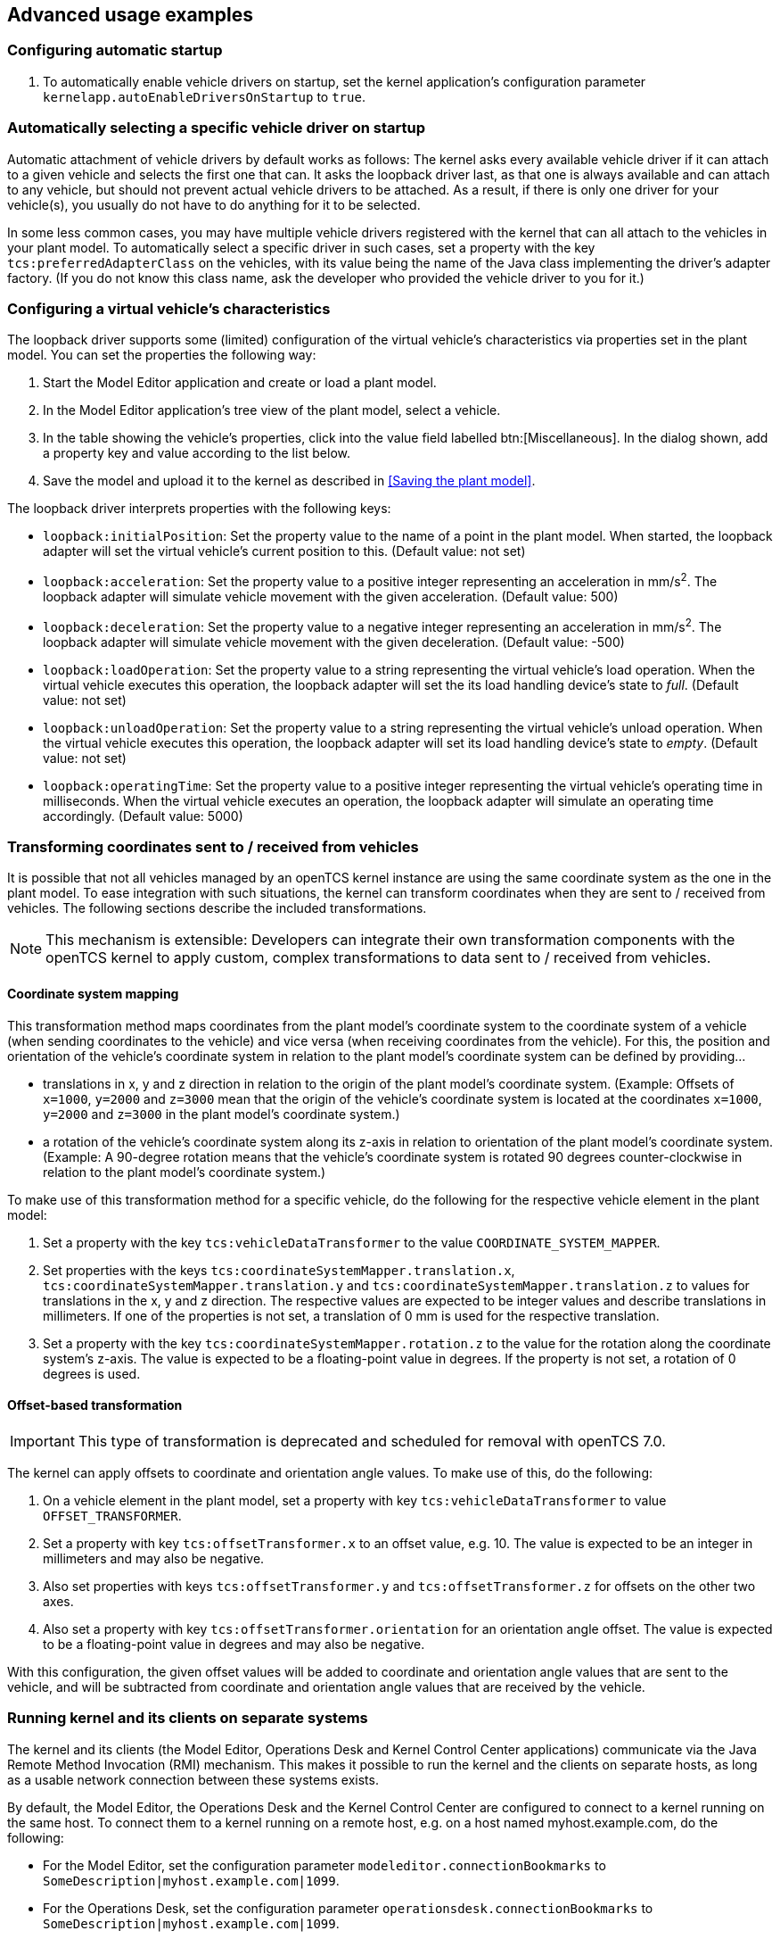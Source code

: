 // SPDX-FileCopyrightText: The openTCS Authors
// SPDX-License-Identifier: CC-BY-4.0

== Advanced usage examples

=== Configuring automatic startup

. To automatically enable vehicle drivers on startup, set the kernel application's configuration parameter `kernelapp.autoEnableDriversOnStartup` to `true`.

=== Automatically selecting a specific vehicle driver on startup

Automatic attachment of vehicle drivers by default works as follows:
The kernel asks every available vehicle driver if it can attach to a given vehicle and selects the first one that can.
It asks the loopback driver last, as that one is always available and can attach to any vehicle, but should not prevent actual vehicle drivers to be attached.
As a result, if there is only one driver for your vehicle(s), you usually do not have to do anything for it to be selected.

In some less common cases, you may have multiple vehicle drivers registered with the kernel that can all attach to the vehicles in your plant model.
To automatically select a specific driver in such cases, set a property with the key `tcs:preferredAdapterClass` on the vehicles, with its value being the name of the Java class implementing the driver's adapter factory.
(If you do not know this class name, ask the developer who provided the vehicle driver to you for it.)

=== Configuring a virtual vehicle's characteristics

The loopback driver supports some (limited) configuration of the virtual vehicle's characteristics via properties set in the plant model.
You can set the properties the following way:

. Start the Model Editor application and create or load a plant model.
. In the Model Editor application's tree view of the plant model, select a vehicle.
. In the table showing the vehicle's properties, click into the value field labelled btn:[Miscellaneous].
  In the dialog shown, add a property key and value according to the list below.
. Save the model and upload it to the kernel as described in <<Saving the plant model>>.

The loopback driver interprets properties with the following keys:

* `loopback:initialPosition`:
  Set the property value to the name of a point in the plant model.
  When started, the loopback adapter will set the virtual vehicle's current position to this.
  (Default value: not set)
* `loopback:acceleration`:
  Set the property value to a positive integer representing an acceleration in mm/s^2^.
  The loopback adapter will simulate vehicle movement with the given acceleration.
  (Default value: 500)
* `loopback:deceleration`:
  Set the property value to a negative integer representing an acceleration in mm/s^2^.
  The loopback adapter will simulate vehicle movement with the given deceleration.
  (Default value: -500)
* `loopback:loadOperation`:
  Set the property value to a string representing the virtual vehicle's load operation.
  When the virtual vehicle executes this operation, the loopback adapter will set the its load handling device's state to _full_.
  (Default value: not set)
* `loopback:unloadOperation`:
  Set the property value to a string representing the virtual vehicle's unload operation.
  When the virtual vehicle executes this operation, the loopback adapter will set its load handling device's state to _empty_.
  (Default value: not set)
* `loopback:operatingTime`:
  Set the property value to a positive integer representing the virtual vehicle's operating time in milliseconds.
  When the virtual vehicle executes an operation, the loopback adapter will simulate an operating time accordingly.
  (Default value: 5000)

=== Transforming coordinates sent to / received from vehicles

It is possible that not all vehicles managed by an openTCS kernel instance are using the same coordinate system as the one in the plant model.
To ease integration with such situations, the kernel can transform coordinates when they are sent to / received from vehicles.
The following sections describe the included transformations.

NOTE: This mechanism is extensible:
Developers can integrate their own transformation components with the openTCS kernel to apply custom, complex transformations to data sent to / received from vehicles.

==== Coordinate system mapping

This transformation method maps coordinates from the plant model's coordinate system to the coordinate system of a vehicle (when sending coordinates to the vehicle) and vice versa (when receiving coordinates from the vehicle).
For this, the position and orientation of the vehicle's coordinate system in relation to the plant model's coordinate system can be defined by providing...

* translations in x, y and z direction in relation to the origin of the plant model's coordinate system.
  (Example: Offsets of `x=1000`, `y=2000` and `z=3000` mean that the origin of the vehicle's coordinate system is located at the coordinates `x=1000`, `y=2000` and `z=3000` in the plant model's coordinate system.)
* a rotation of the vehicle's coordinate system along its z-axis in relation to orientation of the plant model's coordinate system.
  (Example: A 90-degree rotation means that the vehicle's coordinate system is rotated 90 degrees counter-clockwise in relation to the plant model's coordinate system.)

To make use of this transformation method for a specific vehicle, do the following for the respective vehicle element in the plant model:

1. Set a property with the key `tcs:vehicleDataTransformer` to the value `COORDINATE_SYSTEM_MAPPER`.
2. Set properties with the keys `tcs:coordinateSystemMapper.translation.x`, `tcs:coordinateSystemMapper.translation.y` and `tcs:coordinateSystemMapper.translation.z` to values for translations in the x, y and z direction.
   The respective values are expected to be integer values and describe translations in millimeters.
   If one of the properties is not set, a translation of 0 mm is used for the respective translation.
3. Set a property with the key `tcs:coordinateSystemMapper.rotation.z` to the value for the rotation along the coordinate system's z-axis.
   The value is expected to be a floating-point value in degrees.
   If the property is not set, a rotation of 0 degrees is used.

==== Offset-based transformation

IMPORTANT: This type of transformation is deprecated and scheduled for removal with openTCS 7.0.

The kernel can apply offsets to coordinate and orientation angle values.
To make use of this, do the following:

1. On a vehicle element in the plant model, set a property with key `tcs:vehicleDataTransformer` to value `OFFSET_TRANSFORMER`.
2. Set a property with key `tcs:offsetTransformer.x` to an offset value, e.g. 10.
   The value is expected to be an integer in millimeters and may also be negative.
3. Also set properties with keys `tcs:offsetTransformer.y` and `tcs:offsetTransformer.z` for offsets on the other two axes.
4. Also set a property with key `tcs:offsetTransformer.orientation` for an orientation angle offset.
   The value is expected to be a floating-point value in degrees and may also be negative.

With this configuration, the given offset values will be added to coordinate and orientation angle values that are sent to the vehicle, and will be subtracted from coordinate and orientation angle values that are received by the vehicle.

=== Running kernel and its clients on separate systems

The kernel and its clients (the Model Editor, Operations Desk and Kernel Control Center applications) communicate via the Java Remote Method Invocation (RMI) mechanism.
This makes it possible to run the kernel and the clients on separate hosts, as long as a usable network connection between these systems exists.

By default, the Model Editor, the Operations Desk and the Kernel Control Center are configured to connect to a kernel running on the same host.
To connect them to a kernel running on a remote host, e.g. on a host named myhost.example.com, do the following:

* For the Model Editor, set the configuration parameter `modeleditor.connectionBookmarks` to `SomeDescription|myhost.example.com|1099`.
* For the Operations Desk, set the configuration parameter `operationsdesk.connectionBookmarks` to `SomeDescription|myhost.example.com|1099`.
* For the Kernel Control Center, set the configuration parameter `kernelcontrolcenter.connectionBookmarks` to `SomeDescription|myhost.example.com|1099`.

The configuration value can be a comma-separated list of `<description>|<host>|<port>` sets.
The applications will automatically try to connect to the first host in the list.
If that fails, they will show a dialog to select an entry or enter a different address to connect to.

=== Encrypting communication with the kernel

By default, client applications and the kernel communicate via plain Java Remote Method Invocation (RMI) calls or HTTP requests.
These communication channels can optionally be encrypted via SSL/TLS.
To achieve this, do the following:

. Generate a keystore/truststore pair (`keystore.p12` and `truststore.p12`).
.. You can use the Unix shell script or Windows batch file (`generateKeystores.sh/.bat`) provided in the kernel application's directory for this.
.. The scripts use the key and certificate management tool 'keytool' that is included in both the Java JDK and JRE.
   If 'keytool' is not contained in the system's `Path` environment variable the `KEYTOOL_PATH` variable in the respective script needs to be modified to point to the location where the 'keytool' is located.
.. By default, the generated files are placed in the kernel application's `config` directory.
. Copy the `truststore.p12` file to the client application's (Model Editor, Operations Desk or Kernel Control Center) `config` directory.
  Leave the file in the kernel application's `config` directory as well.
. In the kernel's configuration file, enable SSL for the RMI interface and/or for the web service interface.
  (See <<RMI kernel interface configuration entries>> and/or <<Service web API configuration entries>> for a description of the configuration entries.)
. If you enabled SSL for the RMI interface, you need to enable it in the Model Editor's, Operations Desk's and the Kernel Control Center's configuration files, too.
  (See <<SSL model editor-side application configuration entries>>, <<SSL operation desk-side application configuration entries>> and <<SSL KCC-side application configuration entries>> for a description of the configuration entries.)

=== Configuring automatic parking and recharging

By default, idle vehicles remain where they are after processing their last transport order.
You can change this in the kernel's configuration file:

* To order vehicles to charging locations automatically, set the configuration parameter `defaultdispatcher.rechargeIdleVehicles` to `true`.
  The default dispatcher will then look for locations at which the idle vehicle's recharge operation is possible and create orders to send it to such a location (if unoccupied).
  (Note that the string used for the operation is driver-specific.)
* To order vehicles to parking positions automatically, set the configuration parameter `defaultdispatcher.parkIdleVehicles` to `true`.
  The default dispatcher will then look for unoccupied parking positions and create orders to send the idle vehicle there.

=== Configuring order pool cleanup

By default, openTCS checks every minute for finished or failed transport orders and peripheral jobs that are older than 24 hours.
These orders and jobs are removed from the pool.
To customize this behaviour, do the following:

. Set the configuration entry `orderpool.sweepInterval` to a value according to your needs.
  The default value is 60.000 (milliseconds, corresponding to an interval of one minute).
. Set the configuration entry `orderpool.sweepAge` to a maximum age of finished orders and jobs according to your needs.
  The default value is 86.400.000 (milliseconds, corresponding to 24 hours that a finished order or job should be kept in the pool).

=== Using model element properties for project-specific data

Every object in the plant model - i.e. points, paths, locations, location types and vehicles - can be augmented with arbitrary project-specific data that can be used, e.g. by vehicle drivers, custom client applications, etc..
Possible uses for such data could be informing the vehicle driver about additional actions to be performed by a vehicle when moving along a path in the model (e.g. flashing direction indicators, displaying a text string on a display, giving an acoustic warning) or controlling the behaviour of peripheral systems (e.g. automatic fire protection gates).

The data can be stored in properties, i.e. key-value pairs attached to the model elements, where both the key and the corresponding value are text strings.
These key-value pairs can be created and edited using the Model Editor application:
Simply select the model element you want to add a key-value pair to and click into the value field labelled btn:[Miscellaneous] in the properties table.
In the dialog shown, set the key-value pairs you need to store your project-specific information.

NOTE: For your project-specific key-value pairs, you may specify arbitrary keys.
openTCS itself will not make any use of this data; it will merely store it and provide it for custom vehicle drivers and/or other extensions.
You should, however, not use any keys starting with `"tcs:"` for storing project-specific data.
Any keys with this prefix are reserved for official openTCS features, and using them could lead to collisions.
